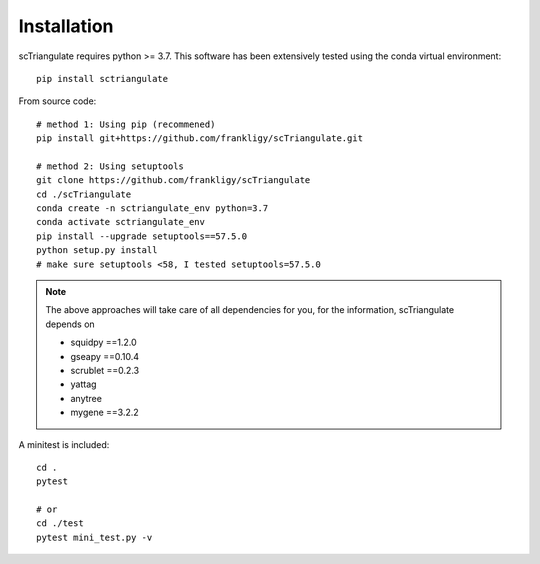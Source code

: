 Installation
===============

scTriangulate requires python >= 3.7. This software has been extensively tested using the conda virtual environment::

    pip install sctriangulate


From source code::

    # method 1: Using pip (recommened)
    pip install git+https://github.com/frankligy/scTriangulate.git

    # method 2: Using setuptools 
    git clone https://github.com/frankligy/scTriangulate
    cd ./scTriangulate
    conda create -n sctriangulate_env python=3.7
    conda activate sctriangulate_env
    pip install --upgrade setuptools==57.5.0   
    python setup.py install
    # make sure setuptools <58, I tested setuptools=57.5.0


.. note::

    The above approaches will take care of all dependencies for you, for the information, scTriangulate depends on

    * squidpy ==1.2.0
    * gseapy ==0.10.4
    * scrublet ==0.2.3
    * yattag
    * anytree
    * mygene ==3.2.2

A minitest is included::

    cd .
    pytest

    # or
    cd ./test
    pytest mini_test.py -v
